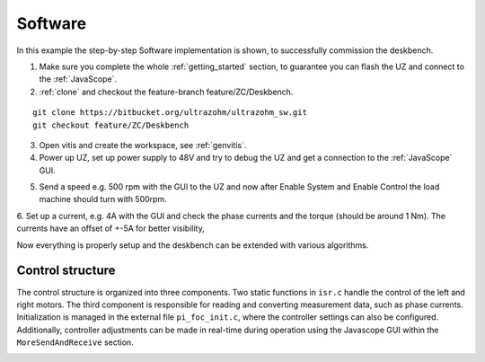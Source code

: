 .. _deskbench_software:

==========
Software 
==========

In this example the step-by-step Software implementation is shown, to successfully commission the deskbench.

1. Make sure you complete the whole :ref:`getting_started` section, to guarantee you can flash the UZ and connect to the :ref:`JavaScope`.

2. :ref:`clone` and checkout the feature-branch feature/ZC/Deskbench.

::

   git clone https://bitbucket.org/ultrazohm/ultrazohm_sw.git
   git checkout feature/ZC/Deskbench

3. Open vitis and create the workspace, see :ref:`genvitis`.

4. Power up UZ, set up power supply to 48V and try to debug the UZ and get a connection to the :ref:`JavaScope` GUI.

.. image:: Deskbench/connected_1.png
  :height: 500
  :align: center

5. Send a speed e.g. 500 rpm with the GUI to the UZ and now after Enable System and Enable Control the load machine should turn with 500rpm.

.. image:: Deskbench/connected_2.png
  :height: 500
  :align: center

6. Set up a current, e.g. 4A with the GUI and check the phase currents and the torque (should be around 1 Nm).
The currents have an offset of +-5A for better visibility, 

.. image:: Deskbench/connected_3.png
  :height: 500
  :align: center

Now everything is properly setup and the deskbench can be extended with various algorithms.

Control structure
==================

The control structure is organized into three components. Two static functions in ``isr.c`` handle the control of the left and right motors. The third component is responsible for reading and converting measurement data, such as phase currents. 
Initialization is managed in the external file  ``pi_foc_init.c``, where the controller settings can also be configured. 
Additionally, controller adjustments can be made in real-time during operation using the Javascope GUI within the ``MoreSendAndReceive`` section.

.. image:: Deskbench/controller_adjustment.png
  :height: 500
  :align: center

